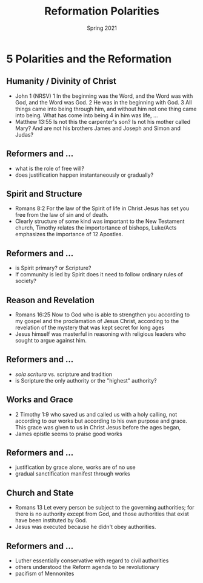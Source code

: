 #+Title: Reformation Polarities
#+Date: Spring 2021 
#+Email: hathawayd@winthrop.edu
 #+OPTIONS: reveal_width:1000 reveal_height:800 
 #+REVEAL_MARGIN: 0.1
 #+REVEAL_MIN_SCALE: 0.5
 #+REVEAL_MAX_SCALE: 2
 #+REVEAL_HLEVEL: 1h
 #+OPTIONS: toc:1 num:nil
 #+REVEAL_HEAD_PREAMBLE: <meta name="description" content="Org-Reveal">
 #+REVEAL_POSTAMBLE: <p> Created by Dale Hathaway. </p>
 #+REVEAL_PLUGINS: (markdown notes menu)
 #+REVEAL_THEME: beige
#+REVEAL_ROOT: ../../reveal.js/

* 5 Polarities and the Reformation
  :PROPERTIES:
  :CUSTOM_ID: 5-polarities-and-the-reformation
  :END:

** Humanity / Divinity of Christ
   :PROPERTIES:
   :CUSTOM_ID: humanity--divinity-of-christ
   :END:

- John 1 (NRSV) 1 In the beginning was the Word, and the Word was with
  God, and the Word was God. 2 He was in the beginning with God. 3 All
  things came into being through him, and without him not one thing came
  into being. What has come into being 4 in him was life, ...
- Matthew 13:55 Is not this the carpenter's son? Is not his mother
  called Mary? And are not his brothers James and Joseph and Simon and
  Judas?

** Reformers and ...
   :PROPERTIES:
   :CUSTOM_ID: reformers-and-
   :END:

- what is the role of free will?
- does justification happen instantaneously or gradually?

** Spirit and Structure
   :PROPERTIES:
   :CUSTOM_ID: spirit-and-structure
   :END:

- Romans 8:2 For the law of the Spirit of life in Christ Jesus has set
  you free from the law of sin and of death.
- Clearly structure of some kind was important to the New Testament
  church, Timothy relates the importortance of bishops, Luke/Acts
  emphasizes the importance of 12 Apostles.

** Reformers and ...
   :PROPERTIES:
   :CUSTOM_ID: reformers-and--1
   :END:

- is Spirit primary? or Scripture?
- If community is led by Spirit does it need to follow ordinary rules of
  society?

** Reason and Revelation
   :PROPERTIES:
   :CUSTOM_ID: reason-and-revelation
   :END:

- Romans 16:25 Now to God who is able to strengthen you according to my
  gospel and the proclamation of Jesus Christ, according to the
  revelation of the mystery that was kept secret for long ages
- Jesus himself was masterful in reasoning with religious leaders who
  sought to argue against him.

** Reformers and ...
   :PROPERTIES:
   :CUSTOM_ID: reformers-and--2
   :END:

- /sola scritura/ vs. scripture and tradition
- is Scripture the only authority or the "highest" authority?

** Works and Grace
   :PROPERTIES:
   :CUSTOM_ID: works-and-grace
   :END:

- 2 Timothy 1:9 who saved us and called us with a holy calling, not
  according to our works but according to his own purpose and grace.
  This grace was given to us in Christ Jesus before the ages began,
- James epistle seems to praise good works

** Reformers and ...
   :PROPERTIES:
   :CUSTOM_ID: reformers-and--3
   :END:

- justification by grace alone, works are of no use
- gradual sanctification manifest through works

** Church and State
   :PROPERTIES:
   :CUSTOM_ID: church-and-state
   :END:

- Romans 13 Let every person be subject to the governing authorities;
  for there is no authority except from God, and those authorities that
  exist have been instituted by God.
- Jesus was executed because he didn't obey authorities.

** Reformers and ...
   :PROPERTIES:
   :CUSTOM_ID: reformers-and--4
   :END:

- Luther essentially conservative with regard to civil authorities
- others understood the Reform agenda to be revolutionary
- pacifism of Mennonites

